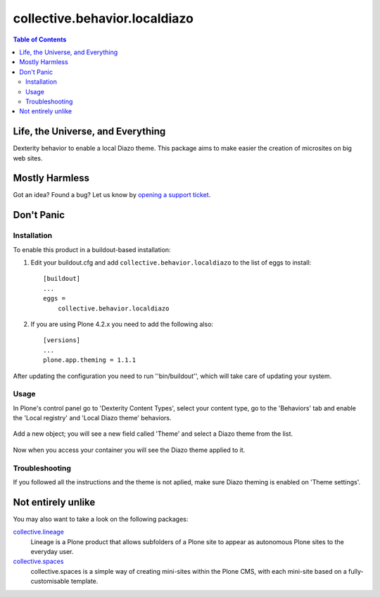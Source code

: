 ******************************
collective.behavior.localdiazo
******************************

.. contents:: Table of Contents

Life, the Universe, and Everything
----------------------------------

Dexterity behavior to enable a local Diazo theme. This package aims to make
easier the creation of microsites on big web sites.

Mostly Harmless
---------------

.. image:: https://secure.travis-ci.org/collective/collective.behavior.localdiazo.png?branch=master
    :target: http://travis-ci.org/collective/collective.behavior.localdiazo

.. image:: https://coveralls.io/repos/collective/collective.behavior.localdiazo/badge.png?branch=master
    :target: https://coveralls.io/r/collective/collective.behavior.localdiazo

Got an idea? Found a bug? Let us know by `opening a support ticket`_.

Don't Panic
-----------

Installation
^^^^^^^^^^^^

To enable this product in a buildout-based installation:

#. Edit your buildout.cfg and add ``collective.behavior.localdiazo`` to the
   list of eggs to install::

    [buildout]
    ...
    eggs =
        collective.behavior.localdiazo

#. If you are using Plone 4.2.x you need to add the following also::

    [versions]
    ...
    plone.app.theming = 1.1.1

After updating the configuration you need to run ''bin/buildout'', which will
take care of updating your system.

Usage
^^^^^

In Plone's control panel go to 'Dexterity Content Types', select your content
type, go to the 'Behaviors' tab and enable the 'Local registry' and 'Local
Diazo theme' behaviors.

.. figure:: https://raw.github.com/collective/collective.behavior.localdiazo/master/1.png
    :align: center
    :height: 670px
    :width: 700px

Add a new object; you will see a new field called 'Theme' and select a Diazo
theme from the list.

.. figure:: https://raw.github.com/collective/collective.behavior.localdiazo/master/2.png
    :align: center
    :height: 360px
    :width: 700px

Now when you access your container you will see the Diazo theme applied to it.

.. figure:: https://raw.github.com/collective/collective.behavior.localdiazo/master/3.png
    :align: center
    :height: 500px
    :width: 700px

Troubleshooting
^^^^^^^^^^^^^^^

If you followed all the instructions and the theme is not aplied, make sure
Diazo theming is enabled on 'Theme settings'.

.. figure:: https://raw.github.com/collective/collective.behavior.localdiazo/master/4.png
    :align: center
    :height: 430px
    :width: 700px

Not entirely unlike
-------------------

You may also want to take a look on the following packages:

`collective.lineage`_
    Lineage is a Plone product that allows subfolders of a Plone site to
    appear as autonomous Plone sites to the everyday user.

`collective.spaces`_
    collective.spaces is a simple way of creating mini-sites within the Plone
    CMS, with each mini-site based on a fully-customisable template.

.. _`collective.lineage`: https://pypi.python.org/pypi/collective.lineage
.. _`collective.spaces`: https://pypi.python.org/pypi/collective.spaces
.. _`opening a support ticket`: https://github.com/collective/collective.behavior.localdiazo/issues
